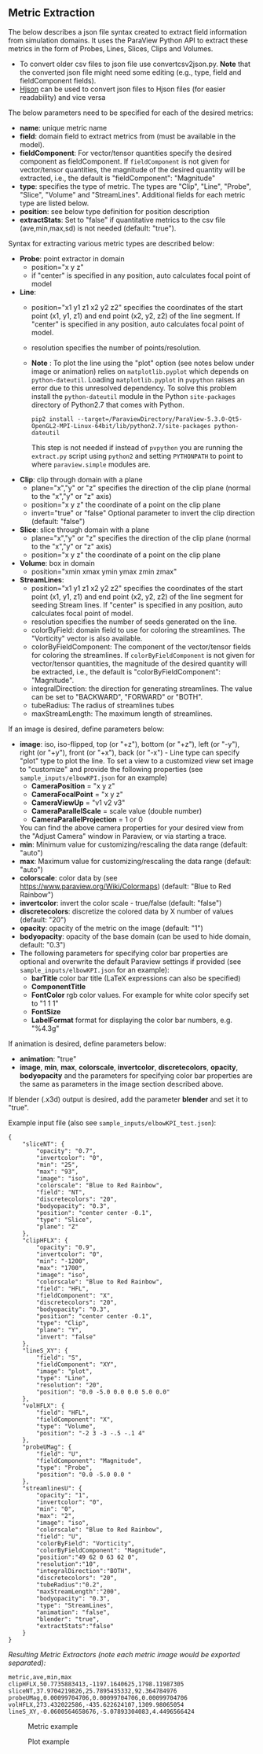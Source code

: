 # To convert to md use this command (org export doesn't work with nested lists:)
# pandoc --from org --to markdown_github  README_json0.org  -s -o README_json0.md 
#+OPTIONS: toc:nil
#+OPTIONS: ^:nil

** Metric Extraction

The below describes a json file syntax created to extract field
information from simulation domains. It uses the ParaView Python API to
extract these metrics in the form of Probes, Lines, Slices, Clips and
Volumes.

- To convert older csv files to json file use convertcsv2json.py.
  *Note* that the converted json file might need some editing (e.g., type, field and fieldComponent fields).
- [[http://hjson.org/][Hjson]] can be used to convert json files to
  Hjson files (for easier readability) and vice versa

The below parameters need to be specified for each of the desired metrics:

- *name*: unique metric name
- *field*: domain field to extract metrics from
  (must be available in the model).
- *fieldComponent*: For vector/tensor quantities
   specify the desired component as fieldComponent. If =fieldComponent=
   is not given for vector/tensor quantities, the magnitude of the desired
   quantity will be extracted, i.e., the default is   "fieldComponent": "Magnitude"
- *type*: specifies the type of metric. The types are "Clip", "Line", "Probe", "Slice", "Volume" and "StreamLines".
  Additional fields for each metric type are listed below.
- *position*: see below type definition for position description
- *extractStats*: Set to "false" if quantitative metrics to the csv file (ave,min,max,sd) is not needed (default: "true"). 


Syntax for extracting various metric types are described below:

- *Probe*: point extractor in domain
  - position="x y z"
  - if "center" is specified in any position, auto calculates focal
    point of model

- *Line*:
  - position="x1 y1 z1 x2 y2 z2" specifies the coordinates of the start point (x1, y1, z1) and end point (x2, y2, z2)
	of the line segment. If "center" is specified in any position, auto calculates focal point of model.
  - resolution specifies the number of points/resolution.
  - *Note* : To plot the line using the "plot" option (see notes below under image or animation) relies on =matplotlib.pyplot= which depends on =python-dateutil=. 
	Loading =matplotlib.pyplot= in =pvpython= raises an error due to this unresolved dependency. 
	To solve this problem install the =python-dateutil= module in the Python =site-packages= directory of Python2.7 that comes 
	with Python. 
	#+BEGIN_EXAMPLE
    pip2 install --target=/ParaviewDirectory/ParaView-5.3.0-Qt5-OpenGL2-MPI-Linux-64bit/lib/python2.7/site-packages python-dateutil 
    #+END_EXAMPLE
    This step is not needed if instead of =pvpython= you are running the =extract.py= script using =python2= and setting 
    =PYTHONPATH= to point to where =paraview.simple= modules are.

- *Clip*: clip through domain with a plane 
  - plane="x","y" or "z" specifies the direction of the clip plane (normal to the "x","y" or "z" axis)
  - position="x y z" the coordinate of a point on the clip plane
  - invert="true" or "false" Optional parameter to invert the clip direction (default: "false")

- *Slice*: slice through domain with a plane 
  - plane="x","y" or "z" specifies the direction of the clip plane (normal to the "x","y" or "z" axis)
  - position="x y z" the coordinate of a point on the clip plane

- *Volume*: box in domain
  - position="xmin xmax ymin ymax zmin zmax"

- *StreamLines*: 
  - position="x1 y1 z1 x2 y2 z2" specifies the coordinates of the start point (x1, y1, z1) and end point (x2, y2, z2)
	of the line segment for seeding Stream lines. If "center" is specified in any position, auto calculates focal point of model.
  - resolution specifies the number of seeds generated on the line.
  - colorByField: domain field to use for coloring the streamlines. The "Vorticity" vector is also available.
  - colorByFieldComponent: The component of the vector/tensor fields for coloring the streamlines. 
	If =colorByFieldComponent= is not given for vector/tensor quantities, the magnitude of the desired
	quantity will be extracted, i.e., the default is "colorByFieldComponent": "Magnitude".
  - integralDirection: the direction for generating streamlines. The value can be set to "BACKWARD", "FORWARD" or  "BOTH".
  - tubeRadius: The radius of streamlines tubes
  - maxStreamLength: The maximum length of streamlines. 

If an image is desired, define parameters below:
- *image*: iso, iso-flipped, top (or "+z"), bottom (or "+z"), left (or "-y"), right (or "+y"), front (or "+x"), back (or "-x") - Line type can
  specify "plot" type to plot the line. 
 To set a view to a customized view set image to "customize" and provide the following 
 properties (see =sample_inputs/elbowKPI.json= for an example)
  + *CameraPosition* = "x y z"  
  + *CameraFocalPoint* = "x y z"
  + *CameraViewUp* = "v1 v2 v3" 
  + *CameraParallelScale* = scale value (double number)   
  + *CameraParallelProjection* = 1 or 0
  You can find the above camera properties for your desired view from the "Adjust Camera" window in Paraview, or via starting a trace.   
- *min*: Minimum value for customizing/rescaling the data range (default: "auto")
- *max*: Maximum value for customizing/rescaling the data range (default: "auto")
- *colorscale*: color data by (see [[https://www.paraview.org/Wiki/Colormaps]]) (default: "Blue to Red Rainbow")
- *invertcolor*: invert the color scale - true/false (default: "false")
- *discretecolors*: discretize the colored data by X number of values (default: "20")
- *opacity*: opacity of the metric on the image (default: "1")
- *bodyopacity*: opacity of the base domain (can be used to hide domain, default: "0.3")
- The following parameters for specifying color bar properties are optional and 
  overwrite the default Paraview settings if provided (see =sample_inputs/elbowKPI.json= for an example):
  + *barTitle* color bar title (\LaTeX expressions can also be specified)
  + *ComponentTitle*
  + *FontColor* rgb color values. For example for white color specify set to "1 1 1"
  + *FontSize*
  + *LabelFormat* format for displaying the color bar numbers, e.g. "%4.3g" 

If animation is desired, define parameters below:
- *animation*: "true" 
- *image*, *min*, *max*, *colorscale*, *invertcolor*, *discretecolors*, *opacity*, *bodyopacity* and 
  the parameters for specifying color bar properties are the same as parameters in the image section
  described above. 

If blender (.x3d) output is desired, add the parameter *blender* and set it to "true". 

Example input file (also see =sample_inputs/elbowKPI_test.json=):
#+BEGIN_EXAMPLE
{
    "sliceNT": {
        "opacity": "0.7", 
        "invertcolor": "0", 
        "min": "25", 
        "max": "93", 
        "image": "iso", 
        "colorscale": "Blue to Red Rainbow", 
        "field": "NT", 
        "discretecolors": "20", 
        "bodyopacity": "0.3", 
        "position": "center center -0.1", 
        "type": "Slice",
		"plane": "Z"
    }, 
    "clipHFLX": {
        "opacity": "0.9", 
        "invertcolor": "0", 
        "min": "-1200", 
        "max": "1700", 
        "image": "iso", 
        "colorscale": "Blue to Red Rainbow", 
        "field": "HFL", 
        "fieldComponent": "X", 		
        "discretecolors": "20", 
        "bodyopacity": "0.3", 
        "position": "center center -0.1", 
        "type": "Clip",
		"plane": "Y",
		"invert": "false"		
    }, 
    "lineS_XY": {
        "field": "S", 
        "fieldComponent": "XY", 		
        "image": "plot", 
        "type": "Line", 
		"resolution": "20",
        "position": "0.0 -5.0 0.0 0.0 5.0 0.0"
    }, 
    "volHFLX": {
        "field": "HFL", 
        "fieldComponent": "X", 		
        "type": "Volume", 
        "position": "-2 3 -3 -.5 -.1 4"
    }, 
    "probeUMag": {
        "field": "U", 
        "fieldComponent": "Magnitude", 		
        "type": "Probe", 
        "position": "0.0 -5.0 0.0 "
    },
    "streamlinesU": {
        "opacity": "1", 
        "invertcolor": "0", 
        "min": "0", 
        "max": "2", 
        "image": "iso", 
        "colorscale": "Blue to Red Rainbow", 
        "field": "U", 
        "colorByField": "Vorticity", 		
        "colorByFieldComponent": "Magnitude", 		
		"position":"49 62 0 63 62 0",
		"resolution":"10",
		"integralDirection":"BOTH",
        "discretecolors": "20", 
		"tubeRadius":"0.2",
		"maxStreamLength":"200",
        "bodyopacity": "0.3", 
        "type": "StreamLines",
		"animation": "false",
		"blender": "true",
		"extractStats":"false"		
    }
}
#+END_EXAMPLE

/Resulting Metric Extractors (note each metric image would be exported separated):/
#+BEGIN_EXAMPLE
metric,ave,min,max
clipHFLX,50.7735883413,-1197.1640625,1798.11987305
sliceNT,37.9704219826,25.7895435332,92.364784976
probeUMag,0.00099704706,0.00099704706,0.00099704706
volHFLX,273.432022586,-435.622624107,1309.98065054
lineS_XY,-0.0600564658676,-5.07893304083,4.4496566424
#+END_EXAMPLE

#+CAPTION: Metric example
[[file:example_outputs/metric_example_json.png]]

#+CAPTION: Plot example
[[file:example_outputs/plot_example_json.png]]
